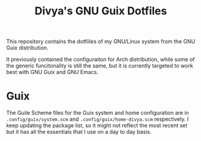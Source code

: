 #+TITLE: Divya's GNU Guix Dotfiles

This repository contains the dotfiiles of my GNU/Linux system from the GNU Guix distribution.

It previously contained the configuraiton for Arch distribution, while some of the generic funcitonality is still the same, but it is currently targeted to work best with GNU Guix and GNU Emacs.

* Guix
The Guile Scheme files for the Guix system and home configuration are in =.config/guix/system.scm= and =.config/guix/home-divya.scm= respectively. I keep updating the package list, so it might not reflect the most recent set but it has all the essentials that I use on a day to day basis.
